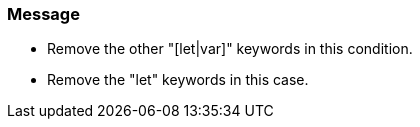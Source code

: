 === Message

* Remove the other "[let|var]" keywords in this condition.
* Remove the "let" keywords in this case.

